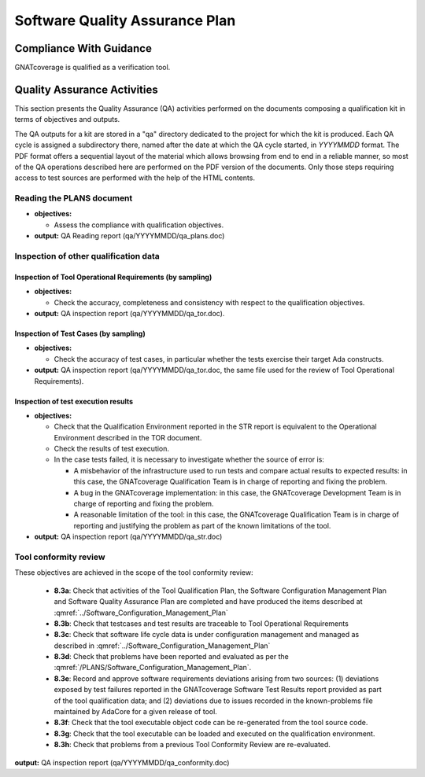 ===============================
Software Quality Assurance Plan
===============================

Compliance With Guidance
========================

GNATcoverage is qualified as a verification tool.

.. csv-table:: Compliance matrix for Table A-9 of DO-178B
   :delim: |
   :header: "Item", "Ref.", "Achieved", "Notes"

   1|8.1a|Yes|See :ref:`reading-plans` and :ref:`inspecting-other-data`
   2|8.1b|Not applicable|GNATcoverage is a verification tool
   3|8.1c|Yes|See :ref:`tool-conformity-review`
   3|8.3a,b,c,d,e,f,g,h|Yes|See :ref:`tool-conformity-review`
   3|8.3i|Not applicable|No certification credit is sought for the use of previously developed software

Quality Assurance Activities
============================

This section presents the Quality Assurance (QA) activities performed on the
documents composing a qualification kit in terms of objectives and
outputs.

The QA outputs for a kit are stored in a "qa" directory dedicated to the
project for which the kit is produced. Each QA cycle is assigned a
subdirectory there, named after the date at which the QA cycle started, in
*YYYYMMDD* format.
The PDF format offers a sequential layout of the material which allows
browsing from end to end in a reliable manner, so most of the QA operations
described here are performed on the PDF version of the documents. Only those
steps requiring access to test sources are performed with the help of the HTML
contents.

.. _reading-plans:

Reading the PLANS document
**************************

* **objectives:** 

  * Assess the compliance with qualification objectives.

* **output:** QA Reading report (qa/YYYYMMDD/qa_plans.doc)

.. _inspecting-other-data:

Inspection of other qualification data
**************************************

Inspection of Tool Operational Requirements (by sampling)
---------------------------------------------------------


* **objectives:** 

  * Check the accuracy, completeness and consistency with respect to the qualification objectives.

* **output:** QA inspection report (qa/YYYYMMDD/qa_tor.doc).


Inspection of Test Cases (by sampling)
--------------------------------------


* **objectives:** 

  * Check the accuracy of test cases, in particular whether the tests exercise their target Ada constructs.

* **output:** QA inspection report (qa/YYYYMMDD/qa_tor.doc, the same file used for the review of Tool Operational Requirements).


Inspection of test execution results
------------------------------------


* **objectives:** 

  * Check that the Qualification Environment reported in the STR report
    is equivalent to the Operational Environment described in the TOR document.
  * Check the results of test execution.
  * In the case tests failed, it is necessary to investigate whether the source of error is:

    * A misbehavior of the infrastructure used to run tests and compare actual results to expected results: in this case, the GNATcoverage Qualification Team is in charge of reporting and fixing the problem.
    * A bug in the GNATcoverage implementation: in this case, the GNATcoverage Development Team is in charge of reporting and fixing the problem.
    * A reasonable limitation of the tool: in this case, the GNATcoverage Qualification Team is in charge of reporting and justifying the problem as part of the known limitations of the tool.

* **output:** QA inspection report (qa/YYYYMMDD/qa_str.doc)

.. _tool-conformity-review:

Tool conformity review
**********************

These objectives are achieved in the scope of the tool conformity review:

 * **8.3a**: Check that activities of the Tool Qualification Plan, the Software Configuration Management Plan 
   and Software Quality Assurance Plan are completed and have produced the items described 
   at :qmref:`../Software_Configuration_Management_Plan`
 * **8.3b**: Check that testcases and test results are traceable to Tool Operational Requirements
 * **8.3c**: Check that software life cycle data is under configuration management and managed as described
   in :qmref:`../Software_Configuration_Management_Plan`
 * **8.3d**: Check that problems have been reported and evaluated as per the :qmref:`/PLANS/Software_Configuration_Management_Plan`.
 * **8.3e**: Record and approve software requirements deviations arising from two sources: (1) deviations exposed by test failures reported in the GNATcoverage Software Test Results report provided as part of the tool qualification data; and (2) deviations due to issues recorded in the known-problems file maintained by AdaCore for a given release of tool.
 * **8.3f**: Check that the tool executable object code can be re-generated from the tool source code.
 * **8.3g**: Check that the tool executable can be loaded and executed on the qualification environment.
 * **8.3h**: Check that problems from a previous Tool Conformity Review are re-evaluated.

**output:** QA inspection report (qa/YYYYMMDD/qa_conformity.doc)

